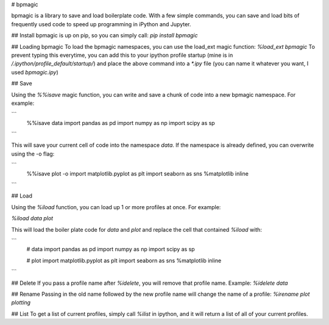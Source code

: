# bpmagic

bpmagic is a library to save and load boilerplate code. With a few simple commands, you can save and load bits of frequently used code to speed up programming in iPython and Jupyter.

## Install
bpmagic is up on pip, so you can simply call:
`pip install bpmagic`

## Loading bpmagic
To load the bpmagic namespaces, you can use the load_ext magic function:
`%load_ext bpmagic`
To prevent typing this everytime, you can add this to your ipython profile startup (mine is in `/.ipython/profile_default/startup/`) and place the above command into a `*.ipy` file (you can name it whatever you want, I used `bpmagic.ipy`)



## Save

Using the `%%isave` magic function, you can write and save a chunk of code into a new bpmagic namespace. For example:

```
	%%isave data
	import pandas as pd
	import numpy as np
	import scipy as sp
``` 

This will save your current cell of code into the namespace `data`. If the namespace is already defined, you can overwrite using the -o flag:

```
	%%isave plot -o
	import matplotlib.pyplot as plt
	import seaborn as sns
	%matplotlib inline
``` 

## Load

Using the `%iload` function, you can load up 1 or more profiles at once. For example:

`%iload data plot`

This will load the boiler plate code for `data` and `plot` and replace the cell that contained `%iload` with:

```
	# data
	import pandas as pd
	import numpy as np
	import scipy as sp

	# plot
	import matplotlib.pyplot as plt
	import seaborn as sns
	%matplotlib inline

``` 

## Delete
If you pass a profile name after `%idelete`, you will remove that profile name. Example:
`%idelete data`

## Rename
Passing in the old name followed by the new profile name will change the name of a profile:
`%irename plot plotting`


## List
To get a list of current profiles, simply call `%ilist` in ipython, and it will return a list of all of your current profiles.

